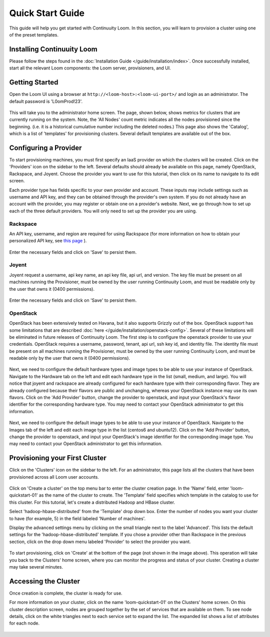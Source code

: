 ..
   Copyright 2012-2014, Continuuity, Inc.

   Licensed under the Apache License, Version 2.0 (the "License");
   you may not use this file except in compliance with the License.
   You may obtain a copy of the License at
 
       http://www.apache.org/licenses/LICENSE-2.0

   Unless required by applicable law or agreed to in writing, software
   distributed under the License is distributed on an "AS IS" BASIS,
   WITHOUT WARRANTIES OR CONDITIONS OF ANY KIND, either express or implied.
   See the License for the specific language governing permissions and
   limitations under the License.

.. _guide_installation_toplevel:

.. index::
   single: Quick Start Guide
==================
Quick Start Guide
==================

This guide will help you get started with Continuuity Loom. In this section, you will learn to provision a cluster
using one of the preset templates.

Installing Continuuity Loom
===========================

Please follow the steps found in the :doc:`Installation Guide </guide/installation/index>`. Once successfully installed,
start all the relevant Loom components: the Loom server, provisioners, and UI.

Getting Started
===============

Open the Loom UI using a browser at ``http://<loom-host>:<loom-ui-port>/`` and login as an administrator. The default
password is 'L0omProd!23'.  

.. figure:: /guide/quickstart/quickstart-screenshot-1.png
    :align: center
    :width: 800px
    :alt: Login as an administrator
    :figclass: align-center


This will take you to the administrator home screen. The
page, shown below, shows metrics for clusters that are currently running on the system. Note, the 'All Nodes' count metric
indicates all the nodes provisioned since the beginning. (i.e. it is a historical cumulative number including the
deleted nodes.) This page also shows the 'Catalog', which is a list of 'templates'
for provisioning clusters. Several default templates are available out of the box.

.. figure:: /guide/quickstart/quickstart-screenshot-2.png
    :align: center
    :width: 800px
    :alt: Administrator home screen
    :figclass: align-center

Configuring a Provider
=========================

To start provisioning machines, you must first specify an IaaS provider on which the clusters will be created. Click on the 
'Providers' icon on the sidebar to the left. Several defaults should already be available on this
page, namely OpenStack, Rackspace, and Joyent. Choose the provider you want to use for this
tutorial, then click on its name to navigate to its edit screen.

Each provider type has fields specific to your own provider and account.
These inputs may include settings such as username and API key, and they can be obtained through the provider's own 
system. If you do not already have an account with the provider, you may register or obtain one on a provider's 
website. Next, we go through how to set up each of the three default providers. You will only need to set up the
provider you are using.

Rackspace
^^^^^^^^^
An API key, username, and region are required for using Rackspace (for more information on how to obtain your personalized API key, see
`this page <http://www.rackspace.com/knowledge_center/article/rackspace-cloud-essentials-1-generating-your-api-key>`_ ).

.. figure:: /guide/quickstart/rackspace.png
    :align: center
    :width: 800px
    :alt: Configuring a Rackspace provider
    :figclass: align-center

Enter the necessary fields and click on 'Save' to persist them.

Joyent
^^^^^^
Joyent request a username, api key name, an api key file, api url, and version. The key file must be present on all machines
running the Provisioner, must be owned by the user running Continuuity Loom, and must be readable only by the user that owns it
(0400 permissions). 

.. figure:: /guide/quickstart/joyent.png
    :align: center
    :width: 800px
    :alt: Configuring a Joyent provider
    :figclass: align-center

Enter the necessary fields and click on 'Save' to persist them.

OpenStack
^^^^^^^^^
OpenStack has been extensively tested on Havana, but it also supports Grizzly out of the box. OpenStack support has 
some limitations that are described :doc:`here </guide/installation/openstack-config>`.
Several of these limitations will be eliminated in future releases of Continuuity Loom.
The first step is to configure the openstack provider to use your credentials. 
OpenStack requires a username, password, tenant, api url, ssh key id, and identity file. The identity file must be 
present on all machines running the Provisioner, must be owned by the user running Continuuity Loom, and must be readable only by
the user that owns it (0400 permissions).

.. figure:: /guide/quickstart/openstack-provider.png
    :align: center
    :width: 800px
    :alt: Configuring an OpenStack provider
    :figclass: align-center

Next, we need to configure the default hardware types and image types to be able to use your instance of OpenStack. Navigate
to the Hardware tab on the left and edit each hardware type in the list (small, medium, and large). You will notice that 
joyent and rackspace are already configured for each hardware type with their corresponding flavor. They are already 
configured because their flavors are public and unchanging, whereas your OpenStack instance may use its own flavors. Click on the 
'Add Provider' button, change the provider to openstack, and input your OpenStack's flavor identifier for the corresponding hardware 
type. You may need to contact your OpenStack administrator to get this information. 

.. figure:: /guide/quickstart/openstack-hardware.png
    :align: center
    :width: 800px
    :alt: Configuring an OpenStack hardware type
    :figclass: align-center

Next, we need to configure the default image types to be able to use your instance of OpenStack. Navigate to the 
Images tab of the left and edit each image type in the list (centos6 and ubuntu12). Click on the 'Add Provider' button,
change the provider to openstack, and input your OpenStack's image identifier for the corresponding image type. You may need to 
contact your OpenStack administrator to get this information.

.. figure:: /guide/quickstart/openstack-image.png
    :align: center
    :width: 800px
    :alt: Configuring an OpenStack image type
    :figclass: align-center


Provisioning your First Cluster
===============================

Click on the 'Clusters' icon on the sidebar to the left. For an administrator, this page lists all the clusters
that have been provisioned across all Loom user accounts.

.. figure:: /guide/quickstart/quickstart-screenshot-3.png
    :align: center
    :width: 800px
    :alt: Creating a cluster
    :figclass: align-center

Click on 'Create a cluster' on the top menu bar to enter the cluster creation page. In the 'Name' field,
enter 'loom-quickstart-01' as the name of the cluster to create. The 'Template' field
specifies which template in the catalog to use for this cluster. For this tutorial, let's
create a distributed Hadoop and HBase cluster.

Select 'hadoop-hbase-distributed' from the 'Template' drop down box. Enter the number of nodes you want your cluster
to have (for example, 5) in the field labeled 'Number of machines'.

Display the advanced settings menu by clicking on the small triangle next to the label 'Advanced'. This lists
the default settings for the 'hadoop-hbase-distributed' template. If you chose a provider other than Rackspace
in the previous section, click on the drop down menu labeled 'Provider' to select the provider you want.

.. figure:: /guide/quickstart/quickstart-screenshot-5.png
    :align: center
    :width: 800px
    :alt: Advanced settings
    :figclass: align-center

To start provisioning, click on 'Create' at the bottom of the page (not shown in the image above). This operation will take you back to the Clusters' home
screen, where you can monitor the progress and status of your cluster. Creating a cluster may take several minutes.

.. figure:: /guide/quickstart/quickstart-screenshot-4.png
    :align: center
    :width: 800px
    :alt: Creation running
    :figclass: align-center

Accessing the Cluster
=====================

Once creation is complete, the cluster is ready for use.

For more information on your cluster, click on the name 'loom-quickstart-01' on the
Clusters' home screen. On this cluster description screen, nodes are grouped together by the set
of services that are available on them. To see node details, click on the white triangles next to each
service set to expand the list. The expanded list shows a list of attributes for each node.

.. figure:: /guide/quickstart/quickstart-screenshot-6.png
    :align: center
    :width: 800px
    :alt: Cluster description and details
    :figclass: align-center
